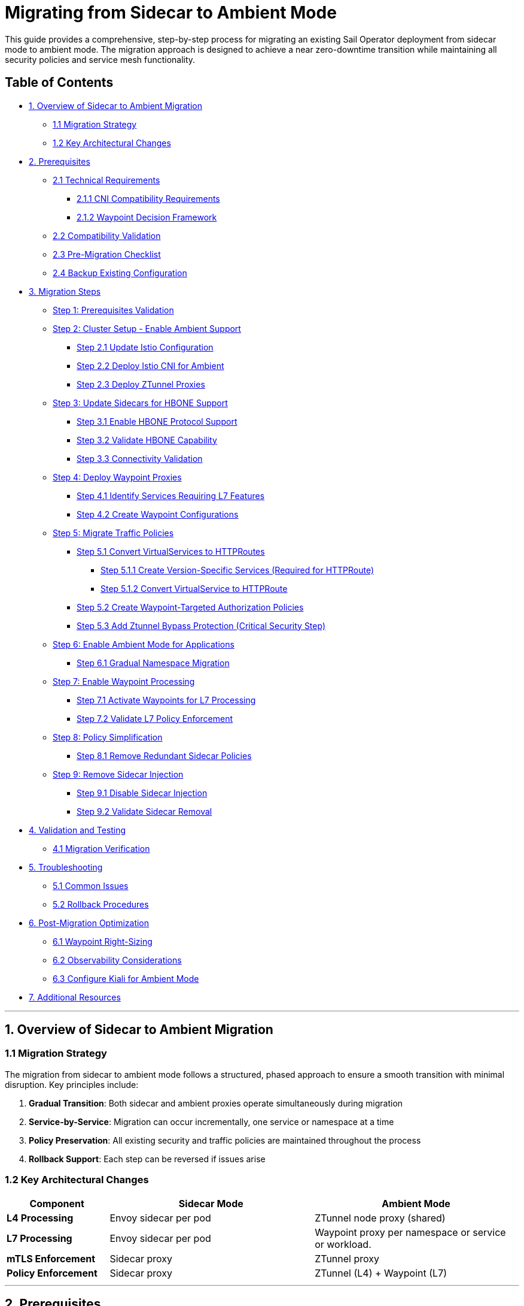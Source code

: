 = Migrating from Sidecar to Ambient Mode

This guide provides a comprehensive, step-by-step process for migrating an existing Sail Operator deployment from sidecar mode to ambient mode. The migration approach is designed to achieve a near zero-downtime transition while maintaining all security policies and service mesh functionality.

== Table of Contents

* <<overview-of-sidecar-to-ambient-migration, 1. Overview of Sidecar to Ambient Migration>>
** <<migration-strategy, 1.1 Migration Strategy>>
** <<key-architectural-changes, 1.2 Key Architectural Changes>>
* <<prerequisites, 2. Prerequisites>>
** <<technical-requirements, 2.1 Technical Requirements>>
*** <<cni-compatibility-requirements, 2.1.1 CNI Compatibility Requirements>>
*** <<waypoint-decision-framework, 2.1.2 Waypoint Decision Framework>>
** <<compatibility-validation, 2.2 Compatibility Validation>>
** <<pre-migration-checklist, 2.3 Pre-Migration Checklist>>
** <<backup-existing-configuration, 2.4 Backup Existing Configuration>>
* <<migration-steps, 3. Migration Steps>>
** <<step-1-prerequisites-validation, Step 1: Prerequisites Validation>>
** <<step-2-cluster-setup-enable-ambient-support, Step 2: Cluster Setup - Enable Ambient Support>>
*** <<step-21-update-istio-configuration, Step 2.1 Update Istio Configuration>>
*** <<step-22-deploy-istio-cni-for-ambient, Step 2.2 Deploy Istio CNI for Ambient>>
*** <<step-23-deploy-ztunnel-proxies, Step 2.3 Deploy ZTunnel Proxies>>
** <<step-3-update-sidecars-for-hbone-support, Step 3: Update Sidecars for HBONE Support>>
*** <<step-31-enable-hbone-protocol-support, Step 3.1 Enable HBONE Protocol Support>>
*** <<step-32-validate-hbone-capability, Step 3.2 Validate HBONE Capability>>
*** <<step-33-connectivity-validation, Step 3.3 Connectivity Validation>>
** <<step-4-deploy-waypoint-proxies, Step 4: Deploy Waypoint Proxies>>
*** <<step-41-identify-services-requiring-l7-features, Step 4.1 Identify Services Requiring L7 Features>>
*** <<step-42-create-waypoint-configurations, Step 4.2 Create Waypoint Configurations>>
** <<step-5-migrate-traffic-policies, Step 5: Migrate Traffic Policies>>
*** <<step-51-convert-virtualservices-to-httproutes, Step 5.1 Convert VirtualServices to HTTPRoutes>>
**** <<step-511-create-version-specific-services-required-for-httproute, Step 5.1.1 Create Version-Specific Services (Required for HTTPRoute)>>
**** <<step-512-convert-virtualservice-to-httproute, Step 5.1.2 Convert VirtualService to HTTPRoute>>
*** <<step-52-create-waypoint-targeted-authorization-policies, Step 5.2 Create Waypoint-Targeted Authorization Policies>>
*** <<step-53-add-ztunnel-bypass-protection-critical-security-step, Step 5.3 Add Ztunnel Bypass Protection (Critical Security Step)>>
** <<step-6-enable-ambient-mode-for-applications, Step 6: Enable Ambient Mode for Applications>>
*** <<step-61-gradual-namespace-migration, Step 6.1 Gradual Namespace Migration>>
** <<step-7-enable-waypoint-processing, Step 7: Enable Waypoint Processing>>
*** <<step-71-activate-waypoints-for-l7-processing, Step 7.1 Activate Waypoints for L7 Processing>>
*** <<step-72-validate-l7-policy-enforcement, Step 7.2 Validate L7 Policy Enforcement>>
** <<step-8-policy-simplification, Step 8: Policy Simplification>>
*** <<step-81-remove-redundant-sidecar-policies, Step 8.1 Remove Redundant Sidecar Policies>>
** <<step-9-remove-sidecar-injection, Step 9: Remove Sidecar Injection>>
*** <<step-91-disable-sidecar-injection, Step 9.1 Disable Sidecar Injection>>
*** <<step-92-validate-sidecar-removal, Step 9.2 Validate Sidecar Removal>>
* <<validation-and-testing, 4. Validation and Testing>>
** <<migration-verification, 4.1 Migration Verification>>
* <<troubleshooting, 5. Troubleshooting>>
** <<common-issues, 5.1 Common Issues>>
** <<rollback-procedures, 5.2 Rollback Procedures>>
* <<post-migration-optimization, 6. Post-Migration Optimization>>
** <<waypoint-right-sizing, 6.1 Waypoint Right-Sizing>>
** <<observability-considerations, 6.2 Observability Considerations>>
** <<configure-kiali-for-ambient-mode, 6.3 Configure Kiali for Ambient Mode>>
* <<additional-resources, 7. Additional Resources>>

---

[[overview-of-sidecar-to-ambient-migration]]
== 1. Overview of Sidecar to Ambient Migration

[[migration-strategy]]
=== 1.1 Migration Strategy

The migration from sidecar to ambient mode follows a structured, phased approach to ensure a smooth transition with minimal disruption. Key principles include:

1. **Gradual Transition**: Both sidecar and ambient proxies operate simultaneously during migration
2. **Service-by-Service**: Migration can occur incrementally, one service or namespace at a time
3. **Policy Preservation**: All existing security and traffic policies are maintained throughout the process
4. **Rollback Support**: Each step can be reversed if issues arise

[[key-architectural-changes]]
=== 1.2 Key Architectural Changes

[cols="1,2,2"]
|===
|Component |Sidecar Mode |Ambient Mode

|**L4 Processing**
|Envoy sidecar per pod
|ZTunnel node proxy (shared)

|**L7 Processing**
|Envoy sidecar per pod
|Waypoint proxy per namespace or service or workload.

|**mTLS Enforcement**
|Sidecar proxy
|ZTunnel proxy

|**Policy Enforcement**
|Sidecar proxy
|ZTunnel (L4) + Waypoint (L7)
|===

---

[[prerequisites]]
== 2. Prerequisites

This migration guide uses example commands that can be adapted to any application. For reference purposes, we use placeholder values like `<NAMESPACE>`, `<SERVICE_NAME>`, and `<GATEWAY_NAME>` that you should replace with your actual application details.

**Related Documentation:**
- If you want to follow along with a sample application, you can deploy the bookinfo application by following the steps described in link:../addons/addons.adoc#deploy-gateway-and-bookinfo[Deploying Gateway and Bookinfo]
- For detailed waypoint proxy configuration, see link:../common/istio-ambient-waypoint.adoc[Waypoint Proxy Documentation]
- For general application deployment guidance, refer to link:../common/install-bookinfo-app.adoc[Installing the Bookinfo Application]

You can use any application that is currently running with sidecar injection enabled.

[[technical-requirements]]
=== 2.1 Technical Requirements

Before starting migration, ensure your environment meets these requirements:

For Kubernetes:

- **Kubernetes 1.21+**: Minimum version for ambient mode support
- **Sail Operator v1.27+**: Must be running Sail Operator version 1.27 or later
- **Istio v1.27+**: Control plane must be v1.24 or later for ambient support
- **Cluster Admin Access**: Required for namespace labeling and resource creation

For Openshift:

- **Openshift 4.19+**: Minimum version for ambient mode support
- **Sail Operator v1.27+**: Must be running Sail Operator version 1.27 or later
- **Istio v1.27+**: Control plane must be v1.24 or later for ambient support
- **Cluster Admin Access**: Required for namespace labeling and resource creation

**Note**: for Openshift clusters, it's need the use of the local gateway mode for ambient deployments. Please refer to the Openshift documentation for more details: https://docs.redhat.com/en/documentation/red_hat_openshift_service_mesh/3.1/html/installing/ossm-istio-ambient-mode#ossm-installing-istio-ambient-mode_ossm-istio-ambient-mode.

**See also**: For general Istio installation guidance in this repository, refer to the installation documentation in the `docs/` directory.

[[waypoint-decision-framework]]
=== 2.1.1 Waypoint Decision Framework

A critical architectural decision involves whether to deploy waypoint proxies. This choice affects both functionality and performance:

**Option 1: Ztunnel-Only (No Waypoints)**

- **Maximum performance**: Minimal processing overhead
- **Automatic mTLS**: Transparent encryption between services
- **L4 policies**: Basic authorization and authentication
- **No L7 features**: Traffic routing, fault injection, L7 authorization

**Option 2: Ztunnel + Waypoint Proxies**

- **Full feature set**: All Istio traffic management and security features
- **L7 policies**: HTTP-level authorization, routing, telemetry
- **Gateway API support**: Modern traffic management APIs
- **Performance cost**: Similar to sidecar mode for L7 processing

**When Waypoints Are Used vs Not Used:**

**Automatic Waypoint Activation occurs when:**
1. **Namespace labeling**: Adding `istio.io/use-waypoint=<waypoint-name>` label to a namespace
2. **Service labeling**: Adding the label to specific services for granular control
3. **Pod labeling**: Adding the label to individual pods (requires `istio.io/waypoint-for: workload`)

**Traffic Flow Decision Tree:**
- **Without waypoint labels**: Traffic flows directly through ztunnel (L4-only processing)
- **With waypoint labels**: Traffic is intercepted and routed through waypoint proxies for L7 processing
- **Mixed environments**: Some services use waypoints while others remain ztunnel-only

**Decision Criteria:**

- **Use waypoints if**: You need VirtualServices, HTTPRoutes, L7 AuthorizationPolicies, fault injection, or HTTP-level observability
- **Skip waypoints if**: You only need mTLS, L4 AuthorizationPolicies, and basic connectivity
- **Hybrid approach**: Deploy waypoints only for services requiring L7 features

**Important**: Waypoint activation is explicit, deploying a waypoint Gateway resource alone does not affect traffic flow. You must label namespaces, services, or pods to direct traffic through waypoints.

For detailed waypoint configuration guidance, see link:../common/istio-ambient-waypoint.adoc[Waypoint Proxy Documentation].

[[compatibility-validation]]
=== 2.2 Compatibility between Sidecar and Ambient Modes

**Supported Features:**

- All L4 traffic policies (AuthorizationPolicy, PeerAuthentication)
- L7 traffic management (VirtualService, DestinationRule converted to HTTPRoute)
- Security policies (RequestAuthentication, AuthorizationPolicy)
- Telemetry and observability features

**Unsupported Features** (migration blockers):

- Multi-cluster mesh configurations
- Virtual Machine (VM) workload integration
- SPIRE integration for identity federation

For additional compatibility considerations refer to:
- https://github.com/openshift-service-mesh/sail-operator/blob/main/docs/ossm/ambient/coexistence.md[Sidecar-Ambient Coexistence Guidelines]

[[pre-migration-checklist]]
=== 2.3 Pre-Migration Checklist

**Environment Validation:**
[source,console]
----
# Verify Sail Operator is deployed
kubectl get pods -n sail-operator
----

[source,console]
----
# Check Istio control plane version
kubectl get istio -n istio-system
NAME      NAMESPACE      PROFILE   REVISIONS   READY   IN USE   ACTIVE REVISION   STATUS    VERSION   AGE
default   istio-system             1           1       1        default           Healthy   v1.27.0   20m
----

[source,console]
----
# Verify no unsupported features are in use
kubectl get virtualservice,destinationrule -A
----

Note: if you have any of the unsupported features listed above, we will need to resolve those before proceeding with the migration. Take into account that ambient support PeerAuthentication but disable mode it's not supported, more information about this can be found here: https://istio.io/latest/docs/reference/config/security/peer_authentication/.

**Application Namespace Validation:**

[source,console]
----
# Check your application namespaces for sidecar injection
kubectl get namespaces -l istio.io/rev=default
NAME       STATUS   AGE
bookinfo   Active   6m56
----

[source,console]
----
# Check current workloads with sidecar injection
kubectl get pods -n bookinfo
NAME                                      READY   STATUS    RESTARTS   AGE
bookinfo-gateway-istio-75d96b45d9-m65mq   1/1     Running   0          4m31s
details-v1-646f945867-2gg99               2/2     Running   0          6m6s
productpage-v1-7dbcd8849-4pmjt            2/2     Running   0          6m6s
ratings-v1-9bd8c8595-266zs                2/2     Running   0          6m6s
reviews-v1-5fd7b88d9-7vqxf                2/2     Running   0          6m5s
reviews-v2-54ff7fcf79-22k8r               2/2     Running   0          6m5s
reviews-v3-6445668877-gdr22               2/2     Running   0          6m5s
----

[source,console]
----
# Check current gateway API being used
kubectl get gateway -n bookinfo
NAME               CLASS   ADDRESS       PROGRAMMED   AGE
bookinfo-gateway   istio   10.0.147.96   True         5m41s
----

Note: You can check that your application is getting requests through the mesh by using Kiali. You should see traffic flowing between the services for every request to your application.

image:./images/kiali-bookinfo-traffic.png[Kiali Bookinfo Traffic]

For testing purposes during migration, you can generate traffic to your application's main service using commands similar to:

[source,console]
----
# Generate traffic to productpage service
export INGRESS_HOST=$(kubectl get gtw bookinfo-gateway -n bookinfo -o jsonpath='{.status.addresses[0].value}')
export INGRESS_PORT=$(kubectl get gtw bookinfo-gateway -n bookinfo -o jsonpath='{.spec.listeners[?(@.name=="http")].port}')
export GATEWAY_URL=$INGRESS_HOST:$INGRESS_PORT
while true; do
  STATUS=$(curl -s -w "%{http_code}" -o /dev/null --connect-timeout 5 "http://$GATEWAY_URL/productpage")
  TIMESTAMP=$(date +'%Y-%m-%d %H:%M:%S')
  if [ "$STATUS" -eq 200 ]; then
    echo "[$TIMESTAMP] Request OK"
  else
    echo "[$TIMESTAMP] Request KO - Status code: $STATUS"
  fi
  sleep 1
done
----

[[backup-existing-configuration]]
=== 2.4 Backup Existing Configuration

Before starting migration, back up all existing Istio resources and namespace labels:
[source,console]
----
# Backup all Istio resources
kubectl get istio,istiocni,virtualservice,destinationrule,authorizationpolicy,requestauthentication -A -o yaml > istio-backup.yaml

# Backup namespace labels
kubectl get namespaces -o yaml > namespace-backup.yaml
----

**Note**: This backup is critical for rollback if issues arise during migration. Please add any resources specific to your environment that may not be covered here.

[[migration-steps]]
== 3. Migration Steps

This migration follows a structured step-by-step approach, with each step including detailed instructions, commands, and validation checks.

**Critical Sequencing Rules:**

- All waypoints must be enabled BEFORE removing any sidecars
- Policies must be migrated and validated BEFORE removing sidecar policies
- ZTunnel must be fully operational before enabling ambient mode

[[step-1-prerequisites-validation]]
=== Step 1: Prerequisites Validation

Before starting migration, validate your cluster meets all requirements

**Enhanced Policy Compatibility Check:**
[source,console]
----
# Check for Layer 7-only authorization policies that will require waypoints
kubectl get authorizationpolicy -A -o yaml | grep -E "(methods|paths|headers)" | grep -v "name:"

# Identify VirtualServices with subset-based routing requiring service migration
kubectl get virtualservice -A -o yaml | grep -B5 -A10 "subset:" | grep -E "(name:|subset:)"

# Check for unsupported features that need manual conversion
kubectl get virtualservice -A -o yaml | grep -E "(fault|delay|mirror)" | grep -v "name:"
----

**Migration Readiness Assessment:**
[source,console]
----
# List all resources that need conversion
echo "=== VirtualServices requiring HTTPRoute conversion ==="
kubectl get virtualservice -A --no-headers | wc -l

echo "=== DestinationRules with subsets requiring service creation ==="
kubectl get destinationrule -A -o yaml | grep -c "subset:"

echo "=== Authorization policies requiring waypoint deployment ==="
kubectl get authorizationpolicy -A -o yaml | grep -c -E "(methods|paths|headers)"
----

Note: You will need to resolve any unsupported features before proceeding. This includes:

- Converting VirtualServices and DestinationRules to HTTPRoute and Gateway resources
- Creating granular services to replace subset-based routing
- Identifying which policies require waypoint deployment for Layer 7 processing

**Migration Blockers (must resolve before proceeding):**

- Multi-cluster mesh configurations
- VM workload integration
- SPIRE integration
- Istio version < 1.24

[[step-2-cluster-setup-enable-ambient-support]]
=== Step 2: Cluster Setup - Enable Ambient Support

[[step-21-update-istio-configuration]]
==== Step 2.1 Update Istio Configuration

Update your existing Istio resource:

[source,yaml]
----
apiVersion: sailoperator.io/v1
kind: Istio
metadata:
  name: default
  namespace: istio-system
spec:
  version: v1.27.0
  namespace: istio-system
  updateStrategy:
    type: InPlace # Set your preferred update strategy
  profile: ambient
  values:
    pilot:
      trustedZtunnelNamespace: ztunnel
    # Preserve existing customizations
    # Add any existing values configuration here
----

Apply the updated configuration:
[source,console]
----
kubectl apply -f istio-ambient.yaml
kubectl wait --for=condition=Ready istios/default --timeout=5m
----

[[step-22-deploy-istio-cni-for-ambient]]
==== Step 2.2 Deploy Istio CNI for Ambient

Create or update the IstioCNI resource:

[source,yaml]
----
apiVersion: sailoperator.io/v1
kind: IstioCNI
metadata:
  name: default
spec:
  namespace: istio-cni
  profile: ambient
  # Preserve existing customizations
----

Apply the CNI configuration:
[source,console]
----
# Create Istio CNI namespace if it doesn't exist
kubectl create namespace istio-cni
# Apply Istio CNI configuration
kubectl apply -f istio-cni-ambient.yaml
kubectl wait --for=condition=Ready istiocnis/default --timeout=3m
----

[[step-23-deploy-ztunnel-proxies]]
==== Step 2.3 Deploy ZTunnel Proxies

Create the ZTunnel namespace and resource:

[source,console]
----
kubectl create namespace ztunnel
# If you are using discoverySelectors, label the namespace accordingly
kubectl label namespace ztunnel istio-discovery=enabled
----

[source,yaml]
----
apiVersion: sailoperator.io/v1alpha1
kind: ZTunnel
metadata:
  name: default
spec:
  namespace: ztunnel
  profile: ambient
----

[source,console]
----
kubectl apply -f ztunnel.yaml
kubectl wait --for=condition=Ready ztunnel/default --timeout=3m
----

**Validation:**
[source,console]
----
# Verify ZTunnel pods are running on all nodes
kubectl get pods -n ztunnel -o wide
kubectl get daemonset -n ztunnel
----

[source,console]
----
# Confirm cluster setup validation passes
kubectl get ztunnel -n ztunnel
NAME      NAMESPACE   PROFILE   READY   STATUS    VERSION   AGE
default   ztunnel               True    Healthy   v1.27.0   12m
----

**If rollback needed**: See <<rollback-procedures,Section 5.2 Rollback Procedures>> for Step 2 cluster setup rollback instructions (Low Risk).

[[step-3-update-sidecars-for-hbone-support]]
=== Step 3: Update Sidecars for HBONE Support

[[step-31-enable-hbone-protocol-support]]
==== Step 3.1 Enable HBONE Protocol Support

Existing sidecars need to support the HBONE protocol. Restart deployments in all sidecar-injected namespaces:

[source,console]
----
# Restart workloads in each application namespace
kubectl rollout restart deployment -n bookinfo

# Verify pods have restarted with ambient-aware sidecars
kubectl get pods -n bookinfo
----
Note: during the restart, sidecars will be updated to support HBONE while still functioning as traditional sidecars.

[[step-32-validate-hbone-capability]]
==== Step 3.2 Validate HBONE Capability

Check that sidecars now support HBONE protocol:

[source,console]
----
# Check for HBONE is enable in sidecar
$ kubectl get pod $(kubectl get pods -n bookinfo -l app=reviews -o jsonpath='{.items[0].metadata.name}') -n bookinfo -o yaml | yq '.spec.containers[] | select(.name=="istio-proxy") | .env[] | select(.name=="PROXY_CONFIG")'
name: PROXY_CONFIG
value: |
  {"proxyMetadata":{"ISTIO_META_ENABLE_HBONE":"true"},"image":{"imageType":"distroless"}}
----

As shown above, the `ISTIO_META_ENABLE_HBONE` environment variable is set to `true`, indicating HBONE support is enabled.

[[step-33-connectivity-validation]]
==== Step 3.3 Connectivity Validation
Send requests to ensure connectivity remains intact:
[source,console]
----
# Test service connectivity through sidecars
$ kubectl exec $(kubectl get pods -n bookinfo -l app=reviews -o jsonpath='{.items[0].metadata.name}') -n bookinfo -- curl http://reviews.bookinfo:9080/reviews/1
{
  "id": "1",
  "podname": "reviews-v1-75797bd984-7b5g6",
  "clustername": "null",
  "reviews": [
    {
      "reviewer": "Reviewer1",
      "text": "An extremely entertaining play by Shakespeare. The play lacks thematic depth when compared to other plays by the author."
    },
    {
      "reviewer": "Reviewer2",
      "text": "Absolutely fun and entertaining. The play lacks thematic depth when compared to other plays by Shakespeare."
    }
  ]
}
----

Note: At this point, sidecars are fully functional with HBONE support, but traffic is still flowing through the sidecars as before.

**Critical**: Do NOT remove sidecars yet. They must remain until waypoints are fully deployed and active in Step 7.

Test connectivity from outside the mesh:
[source,console]
----
# Test ingress connectivity
$ curl -s http://$GATEWAY_URL/productpage | grep title
<title>Simple Bookstore App</title>
----

Traffic should continue flowing as before. This confirms that sidecars are still handling traffic.

**If rollback needed**: See <<rollback-procedures,Section 5.2 Rollback Procedures>> for Step 3 HBONE support rollback instructions (Low Risk).

[[step-4-deploy-waypoint-proxies]]
=== Step 4: Deploy Waypoint Proxies

[[step-41-identify-services-requiring-l7-features]]
==== Step 4.1 Identify Services Requiring L7 Features

Analyze your current configuration to identify services that need waypoint proxies:

[source,console]
----
# Check for existing L7 policies that will need waypoints
kubectl get virtualservice,httproute -A
kubectl get authorizationpolicy -A -o yaml | grep -A 10 -B 5 "rules.*methods\|operation"
----

[[step-42-create-waypoint-configurations]]
==== Step 4.2 Create Waypoint Configurations

Create waypoints for namespaces requiring L7 processing:

**Example Waypoint for bookinfo namespace:**
[source,yaml]
----
apiVersion: gateway.networking.k8s.io/v1
kind: Gateway
metadata:
  name: waypoint
  namespace: bookinfo
  labels:
    istio.io/waypoint-for: service
spec:
  gatewayClassName: istio-waypoint
  listeners:
  - name: mesh
    port: 15008
    protocol: HBONE
----

Apply the waypoint configurations:
[source,console]
----
kubectl apply -f waypoint-bookinfo.yaml

# Verify waypoints are created but not yet active
kubectl get gateway -n bookinfo
----

**Important**: Deploying a waypoint does not automatically make workloads use it. You must explicitly configure namespaces, services, or pods to use the waypoint.

Verify that waypoints are deployed correctly:
[source,console]
----
kubectl get gateway waypoint -n bookinfo
kubectl get deployment -n $NAMESPACE -l gateway.networking.k8s.io/gateway-name=waypoint
kubectl get pods -n $NAMESPACE -l gateway.networking.k8s.io/gateway-name=waypoint
# Verify waypoint is not yet active
kubectl get namespace $NAMESPACE -o jsonpath='{.metadata.labels.istio\.io/use-waypoint}'
----

**If rollback needed**: See <<rollback-procedures,Section 5.2 Rollback Procedures>> for Step 4 waypoint deployment rollback instructions (Low Risk).

[[step-5-migrate-traffic-policies]]
=== Step 5: Migrate Traffic Policies

[[step-51-convert-virtualservices-to-httproutes]]
==== Step 5.1 Convert VirtualServices to HTTPRoutes

**Understanding Resource Conversion:**

Ambient mode uses the Kubernetes Gateway API instead of Istio's VirtualService and DestinationRule resources for traffic management. This migration requires converting your existing Istio traffic policies to Gateway API equivalents:

- **VirtualService** to **HTTPRoute**: Traffic routing, header matching, fault injection
- **DestinationRule subsets** to **Version-specific Services**: Since Gateway API doesn't support subset-based routing

For comprehensive conversion guidance, refer to:
- https://istio.io/latest/docs/reference/config/networking/virtual-service/[Istio VirtualService]
- https://gateway-api.sigs.k8s.io/guides/http-routing/[Gateway API HTTPRoute Documentation]

[[step-511-create-version-specific-services-required-for-httproute]]
===== Step 5.1.1 Create Version-Specific Services (Required for HTTPRoute)

Gateway API HTTPRoute doesn't support DestinationRule subsets. You must create individual services for each application version to enable version-specific routing:

[source,yaml]
----
apiVersion: v1
kind: Service
metadata:
  name: reviews-v1
  namespace: bookinfo
spec:
  selector:
    app: reviews
    version: v1
  ports:
  - name: http
    port: 9080
    targetPort: 9080
---
apiVersion: v1
kind: Service
metadata:
  name: reviews-v2
  namespace: bookinfo
spec:
  selector:
    app: reviews
    version: v2
  ports:
  - name: http
    port: 9080
    targetPort: 9080
---
apiVersion: v1
kind: Service
metadata:
  name: reviews-v3
  namespace: bookinfo
spec:
  selector:
    app: reviews
    version: v3
  ports:
  - name: http
    port: 9080
    targetPort: 9080
----

Apply the version-specific services:
[source,console]
----
kubectl apply -f reviews-version-services.yaml
----

[[step-512-convert-virtualservice-to-httproute]]
===== Step 5.1.2 Convert VirtualService to HTTPRoute

**Key Conversion Concepts:**

When converting VirtualService to HTTPRoute, understand these mapping principles:

- **spec.hosts** to **spec.parentRefs**: HTTPRoute attaches to Services instead of declaring hosts
- **spec.http.match** to **spec.rules.matches**: Similar header/path matching syntax
- **spec.http.route.destination.subset** to **spec.rules.backendRefs.name**: Direct service references instead of subsets
- **spec.http.fault**, **spec.http.timeout** → Use HTTPRoute filters or Istio policy resources

**Example Conversion:**

**Before (VirtualService):**
[source,yaml]
----
apiVersion: networking.istio.io/v1beta1
kind: VirtualService
metadata:
  name: reviews
  namespace: bookinfo
spec:
  hosts:
  - reviews
  http:
  - match:
    - headers:
        end-user:
          exact: jason
    route:
    - destination:
        host: reviews
        subset: v2
  - route:
    - destination:
        host: reviews
        subset: v1
----

**After (HTTPRoute):**
[source,yaml]
----
apiVersion: gateway.networking.k8s.io/v1
kind: HTTPRoute
metadata:
  name: reviews
  namespace: bookinfo
spec:
  parentRefs:
  - group: ""
    kind: Service
    name: reviews
    port: 9080
  rules:
  - matches:
    - headers:
      - name: end-user
        value: jason
    backendRefs:
    - name: reviews-v2
      port: 9080
  - backendRefs:
    - name: reviews-v1
      port: 9080
----

**Apply the HTTPRoute:**

[source,console]
----
kubectl apply -f reviews-httproute.yaml
----

**Key Differences Explained:**

1. **Service Attachment**: HTTPRoute attaches to the original `reviews` service via `parentRefs`, intercepting traffic to that service.
2. **Version Routing**: Instead of DestinationRule subsets, HTTPRoute uses version-specific services (`reviews-v1`, `reviews-v2`).
3. **Header Matching**: Similar syntax to VirtualService but uses Gateway API format.
4. **Backward Compatibility**: Original service remains functional; HTTPRoute adds routing logic on top.

For complex routing scenarios (fault injection, retries, timeouts), you may need additional Gateway API filters or maintain some Istio policies alongside HTTPRoute.

[[step-52-create-waypoint-targeted-authorization-policies]]
==== Step 5.2 Create Waypoint-Targeted Authorization Policies

Create waypoint-targeted authorization policies while maintaining existing sidecar policies during transition. These policies should match your actual service account structure:

**Example bookinfo Authorization Policies:**

[source,yaml]
----
# ProductPage service authorization - allows traffic from gateway
apiVersion: security.istio.io/v1
kind: AuthorizationPolicy
metadata:
  name: productpage-waypoint
  namespace: bookinfo
spec:
  targetRefs:
  - kind: Service
    group: ""
    name: productpage
  action: ALLOW
  rules:
  - from:
    - source:
        principals:
        - cluster.local/ns/bookinfo/sa/bookinfo-gateway-istio
    to:
    - operation:
        methods: ["GET", "POST"]
---
# Reviews service authorization - allows traffic from productpage
apiVersion: security.istio.io/v1
kind: AuthorizationPolicy
metadata:
  name: reviews-waypoint
  namespace: bookinfo
spec:
  targetRefs:
  - kind: Service
    group: ""
    name: reviews
  action: ALLOW
  rules:
  - from:
    - source:
        principals:
        - cluster.local/ns/bookinfo/sa/bookinfo-productpage
        - cluster.local/ns/bookinfo/sa/bookinfo-reviews
    to:
    - operation:
        methods: ["GET"]
---
# Ratings service authorization - allows traffic from reviews
apiVersion: security.istio.io/v1
kind: AuthorizationPolicy
metadata:
  name: ratings-waypoint
  namespace: bookinfo
spec:
  targetRefs:
  - kind: Service
    group: ""
    name: ratings
  action: ALLOW
  rules:
  - from:
    - source:
        principals:
        - cluster.local/ns/bookinfo/sa/bookinfo-reviews
    to:
    - operation:
        methods: ["GET"]
---
# Details service authorization - allows traffic from productpage
apiVersion: security.istio.io/v1
kind: AuthorizationPolicy
metadata:
  name: details-waypoint
  namespace: bookinfo
spec:
  targetRefs:
  - kind: Service
    group: ""
    name: details
  action: ALLOW
  rules:
  - from:
    - source:
        principals:
        - cluster.local/ns/bookinfo/sa/bookinfo-productpage
    to:
    - operation:
        methods: ["GET"]
----

**Note**: The service account names should match your actual deployment. Adjust the principal names if your service accounts use different naming conventions. To verify the service accounts you can run:

[source,console]
----
# Check actual service accounts used by your application pods
kubectl get pods -n bookinfo -o jsonpath='{range .items[*]}{.metadata.name}{"\t"}{.spec.serviceAccountName}{"\n"}{end}'
----

**Apply the authorization policies:**
[source,console]
----
kubectl apply -f bookinfo-waypoint-authz-policies.yaml
----

[source,console]
----
# Verify policies are created
$ kubectl get authorizationpolicy -n <NAMESPACE>
NAME                             ACTION   AGE
productpage-waypoint             ALLOW    18s
productpage-ztunnel-protection   DENY     7s
reviews-waypoint                 ALLOW    17s
reviews-ztunnel-protection       DENY     6s
----

[[step-53-add-ztunnel-bypass-protection-critical-security-step]]
==== Step 5.3 Add Ztunnel Bypass Protection (Critical Security Step)

**Security Warning**: In ambient mode, waypoint-targeted policies can be bypassed if traffic flows directly through ztunnel, because the ztunnel itself cannot enforce Layer 7 (L7) policies. Add protection policies to prevent this:

[source,yaml]
----
apiVersion: security.istio.io/v1
kind: AuthorizationPolicy
metadata:
  name: productpage-ztunnel-protection
  namespace: bookinfo
spec:
  targetRefs:
  - kind: Service
    group: ""
    name: productpage
  action: DENY
  rules:
  - when:
    - key: source.workload_name
      notValues: ["waypoint"]
---
apiVersion: security.istio.io/v1
kind: AuthorizationPolicy
metadata:
  name: reviews-ztunnel-protection
  namespace: bookinfo
spec:
  targetRefs:
  - kind: Service
    group: ""
    name: reviews
  action: DENY
  rules:
  - when:
    - key: source.workload_name
      notValues: ["waypoint"]
----

Apply the protection policies:
[source,console]
----
kubectl apply -f ztunnel-protection-policies.yaml
----

**Critical**: Keep existing sidecar policies active until Policy Simplification step.

Test that services are still accessible (policies not yet enforced):
[source,console]
----
NAMESPACE="bookinfo" # Replace with your namespace
TEST_POD=$(kubectl get pods -n $NAMESPACE -l app=reviews -o jsonpath='{.items[0].metadata.name}')
HTTP_STATUS=$(kubectl exec $TEST_POD -n $NAMESPACE -- curl -s -w "%{http_code}" -o /dev/null http://reviews.$NAMESPACE:9080/reviews/1)
if [[ "$HTTP_STATUS" == "200" ]]; then
  echo "PASS: Service connectivity still working"
else
  echo "FAIL: Service connectivity failed: HTTP $HTTP_STATUS"
  exit 1
fi
----

**If rollback needed**: See <<rollback-procedures,Section 5.2 Rollback Procedures>> for Step 5 policy migration rollback instructions (Medium Risk).

[[step-6-enable-ambient-mode-for-applications]]
=== Step 6: Enable Ambient Mode for Applications

[[step-61-gradual-namespace-migration]]
==== Step 6.1 Gradual Namespace Migration

We recommend enabling ambient mode one namespace at a time, starting with the least critical. Replace `bookinfo` with your actual namespace name:

[source,console]
----
kubectl label namespace bookinfo istio.io/dataplane-mode=ambient
----

[source,console]
----
# Verify ztunnel configuration for each namespace
$ istioctl ztunnel-config workloads --namespace ztunnel | grep bookinfo
bookinfo                                         bookinfo-gateway-istio-6b9cf4b8c8-xxsq2                     10.128.2.58   user-rhos-d-4-9b684-worker-0-4fhm6 None     TCP
bookinfo                                         details-v1-bb955f94b-4sppn                                  10.128.2.59   user-rhos-d-4-9b684-worker-0-4fhm6 None     HBONE
bookinfo                                         productpage-v1-c4cb9cb4b-ghzwc                              10.128.2.60   user-rhos-d-4-9b684-worker-0-4fhm6 None     HBONE
bookinfo                                         ratings-v1-bc5f6b4fd-qvr6m                                  10.128.2.61   user-rhos-d-4-9b684-worker-0-4fhm6 None     HBONE
bookinfo                                         reviews-v1-9db68f4d-v4cnb                                   10.128.2.62   user-rhos-d-4-9b684-worker-0-4fhm6 None     HBONE
bookinfo                                         reviews-v2-646d654b58-gmht2                                 10.128.2.63   user-rhos-d-4-9b684-worker-0-4fhm6 None     HBONE
bookinfo                                         reviews-v3-86bb4fb6fb-b946t                                 10.128.2.64   user-rhos-d-4-9b684-worker-0-4fhm6 None     HBONE
bookinfo                                         waypoint-58cdc7f494-98h79                                   10.128.2.65   user-rhos-d-4-9b684-worker-0-4fhm6 None     TCP
----

**Validation after each namespace:**
[source,console]
----
# Test connectivity after enabling each namespace, e.g., bookinfo
kubectl exec -n bookinfo $(kubectl get pods -n bookinfo -l app=reviews -o jsonpath='{.items[0].metadata.name}') -- curl http://reviews.bookinfo:9080/
----

**Important**: at this point sidecars are still present and handling traffic. Do NOT remove sidecars yet.

**If rollback needed**: See <<rollback-procedures,Section 5.2 Rollback Procedures>> for Step 6 ambient mode activation rollback instructions (High Risk).

[[step-7-enable-waypoint-processing]]
=== Step 7: Enable Waypoint Processing

[[step-71-activate-waypoints-for-l7-processing]]
==== Step 7.1 Activate Waypoints for L7 Processing

**Critical Sequencing**: Only activate waypoints AFTER all required namespaces are in ambient mode.

**Understanding Waypoint Activation:**

Up to this point, waypoint proxies have been deployed but are not processing any traffic. They remain dormant until you explicitly configure workloads to use them. This activation happens through labeling:

**Namespace-level Activation (recommended):**
[source,console]
----
# Enable waypoint for all services in the namespace
kubectl label namespace bookinfo istio.io/use-waypoint=waypoint
----

**Service-level Activation (granular control):**
[source,console]
----
# Enable waypoint for specific services only
kubectl label service <SERVICE_NAME> istio.io/use-waypoint=<WAYPOINT_NAME> -n <NAMESPACE>
kubectl label service <SERVICE_NAME> istio.io/use-waypoint=<WAYPOINT_NAME> -n <NAMESPACE>
----

**Verify waypoint activation:**
[source,console]
----
# Check waypoint pod is running
kubectl get pods -n bookinfo -l gateway.networking.k8s.io/gateway-name=waypoint

# Verify namespace/service labels
kubectl get namespace <NAMESPACE> --show-labels
kubectl get service <SERVICE_NAME> -n <NAMESPACE> --show-labels
----

**Critical Identity Security Consideration**:

Waypoints do not spoof client identity. When ztunnel processes traffic from waypoints, it sees the waypoint's identity, not the original client's identity. This has important implications:

1. **Authorization policies targeting client identities must be applied at the waypoint level**, not at the ztunnel level
2. **Ztunnel-level policies will see all traffic as coming from the waypoint**
3. **Client identity validation should be configured in waypoint-targeted policies**

Ensure your authorization policies account for this identity behavior when validating security enforcement.

**Important**: Enable ALL required waypoints before removing ANY sidecars to maintain policy enforcement.

**If rollback needed**: See <<rollback-procedures,Section 5.2 Rollback Procedures>> for Step 7 waypoint activation rollback instructions (High Risk).

[[step-8-policy-simplification]]
=== Step 8: Policy Simplification

[[step-81-remove-redundant-sidecar-policies]]
==== Step 8.1 Remove Redundant Sidecar Policies

Once traffic flows through waypoints, remove duplicate sidecar-specific policies:

[source,console]
----
# List all authorization policies to identify duplicates
kubectl get authorizationpolicy -A
# List virtual services to identify those replaced by HTTPRoutes
kubectl get virtualservice -A
----

Delete the redundant sidecar policies by running the following commands:
[source,console]
----
# Example: Remove sidecar-specific authorization policies
kubectl delete authorizationpolicy <authorizationpolicy-name> -n <NAMESPACE>

# Example: Remove sidecar-specific virtual services
kubectl delete virtualservice <virtualservice-name> -n <NAMESPACE>
----

**If rollback needed**: See <<rollback-procedures,Section 5.2 Rollback Procedures>> for Step 8 policy cleanup rollback instructions (Medium Risk).

[[step-9-remove-sidecar-injection]]
=== Step 9: Remove Sidecar Injection

[[step-91-disable-sidecar-injection]]
==== Step 9.1 Disable Sidecar Injection

**Final step**: Remove sidecar injection now that ambient mode is fully operational:

[source,console]
----
# Remove sidecar injection while preserving ambient mode labels
kubectl label namespace bookinfo istio.io/rev- istio.io/dataplane-mode=ambient

# Restart deployments to remove sidecars
kubectl rollout restart deployment -n bookinfo
----

[[step-92-validate-sidecar-removal]]
==== Step 9.2 Validate Sidecar Removal

Verify sidecars are removed and ambient mode is working:

[source,console]
----
# Verify pods no longer have sidecars containers in the application pods
kubectl get pods -n bookinfo
----

Checking on Kiali should show traffic flowing through ambient mode. You should see traffic flowing through ztunnel and waypoints instead of sidecars.

[[step-93-validate-l7-policy-enforcement]]
==== Step 9.3 Validate L7 Policy Enforcement

Test that L7 policies are now enforced through waypoints (L7 policies should work as before after waypoint activation):

[source,console]
----
# Test authorization policies work through waypoint
kubectl exec -n bookinfo $(kubectl get pods -n bookinfo -l app=reviews -o jsonpath='{.items[0].metadata.name}') -- curl -v http://reviews.bookinfo:9080/reviews/1
{"id": "1","podname": "reviews-v3-dd9d6fc89-6glvk","clustername": "null","reviews": [{  "reviewer": "Reviewer1",  "text": "An extremely entertaining play by Shakespeare. The slapstick humor is refreshing!", "rating": {"stars": 5, "color": "red"}},{  "reviewer": "Reviewer2",  "text": "Absolutely fun and entertaining. The play lacks thematic depth when compared to other plays by Shakespeare.", "rating": {"stars": 4, "color": "red"}}]}
----

[source,console]
----
# Test traffic routing through waypoint with header (if HTTPRoute configured)
$ kubectl exec -n bookinfo $(kubectl get pods -n bookinfo -l app=reviews -o jsonpath='{.items[0].metadata.name}') -- curl -H "end-user: jason" http://reviews.bookinfo:9080/reviews/1
{"id": "1","podname": "reviews-v2-67ff7bcdc5-kklgl","clustername":"null","reviews": [{  "reviewer": "Reviewer1",  "text": "An extremely entertaining play by Shakespeare. The slapstick humor is refreshing!","rating": {"stars": 5, "color": "black"}},{  "reviewer": "Reviewer2",  "text": "Absolutely fun and entertaining. The play lacks thematic depthwhen compared to other plays by Shakespeare.","rating": {"stars": 4, "color": "black"}}]}
----

Note: L7 policies should function as before, now enforced through waypoints instead of sidecars. Take into account that according to the configuration example that we applied before, requests with the `end-user: jason` header should route to `reviews-v2` and requests without that header should route to `reviews-v1` or `reviews-v3`.


Test external connectivity (if gateway configured):
[source,console]
----
# Test external connectivity through gateway
export INGRESS_HOST=$(kubectl get gtw bookinfo-gateway -n bookinfo -o jsonpath='{.status.addresses[0].value}')
export INGRESS_PORT=$(kubectl get gtw bookinfo-gateway -n bookinfo -o jsonpath='{.spec.listeners[?(@.name=="http")].port}')
export GATEWAY_URL=$INGRESS_HOST:$INGRESS_PORT
if [[ -n "$GATEWAY_URL" ]]; then
  EXTERNAL_STATUS=$(curl -s -w "%{http_code}" -o /dev/null --connect-timeout 5 "http://$GATEWAY_URL/")
  if [[ "$EXTERNAL_STATUS" == "200" ]]; then
    echo "PASS: External connectivity working"
  else
    echo "FAIL: External connectivity failed: HTTP $EXTERNAL_STATUS"
    exit 1
  fi
else
  echo "INFO: No gateway URL configured - skipping external connectivity test"
fi
----

**If rollback needed**: See <<rollback-procedures,Section 5.2 Rollback Procedures>> for Step 9 sidecar removal rollback instructions (Very High Risk). Two emergency rollback options are available.


**The migration is completed!** Applications now run in ambient mode with:

- No sidecar containers
- mTLS via ztunnel
- L7 policies via waypoints


[[validation-and-testing]]
== 4. Validation and Testing

[[migration-verification]]
=== 4.1 Migration Verification

**mTLS Verification:**

[source,console]
----
# Check ztunnel protocols for the bookinfo namespace
istioctl ztunnel-config workloads -n ztunnel |grep bookinfo
bookinfo                                         bookinfo-gateway-istio-86496d9445-fgczp                     10.128.2.66   user-rhos-d-4-9b684-worker-0-4fhm6 None     TCP
bookinfo                                         details-v1-584b5c5f6c-dhkjx                                 10.128.2.67   user-rhos-d-4-9b684-worker-0-4fhm6 None     HBONE
bookinfo                                         productpage-v1-7b5749b8bf-96mmg                             10.128.2.68   user-rhos-d-4-9b684-worker-0-4fhm6 None     HBONE
bookinfo                                         ratings-v1-cd589f595-wrjds                                  10.128.2.69   user-rhos-d-4-9b684-worker-0-4fhm6 None     HBONE
bookinfo                                         reviews-v1-695599f9d5-58626                                 10.128.2.70   user-rhos-d-4-9b684-worker-0-4fhm6 None     HBONE
bookinfo                                         reviews-v2-6bc5c6b6cf-4nqpq                                 10.128.2.71   user-rhos-d-4-9b684-worker-0-4fhm6 None     HBONE
bookinfo                                         reviews-v3-5866bd5557-g86wx                                 10.128.2.72   user-rhos-d-4-9b684-worker-0-4fhm6 None     HBONE
bookinfo                                         waypoint-748b7f45c6-vxlnd                                   10.128.2.73   user-rhos-d-4-9b684-worker-0-4fhm6 None     TCP
----

**Validate using Kiali:**
After migration, use Kiali to visualize the service mesh. You should see traffic flowing through ztunnel and waypoints instead of sidecars. You will see the ztunnel as a node in the graph, and the waypoints as nodes for each namespace.

[[troubleshooting]]
== 5. Troubleshooting

[[common-issues]]
=== 5.1 Common Issues

For comprehensive troubleshooting guidance, refer to:
- https://istio.io/latest/docs/ambient/usage/troubleshoot-waypoint/[Istio Ambient Troubleshooting Documentation]
- https://istio.io/latest/docs/ops/diagnostic-tools/[Istio Diagnostic Tools]

==== Step-Specific Error Scenarios

**Errors - Cluster Setup Issues:**

*Issue: ZTunnel pods failing to start*
[source,console]
----
# Check ZTunnel DaemonSet status
kubectl get daemonset -n ztunnel
kubectl describe daemonset -n ztunnel

# Common causes and solutions:
# 1. Node selector issues
kubectl get nodes --show-labels
# 2. Resource constraints
kubectl describe nodes | grep -A 5 "Allocated resources"
# 3. Security context issues
kubectl logs -n ztunnel -l app=ztunnel --tail=50
----

**Errors - HBONE Support Issues:**

*Issue: Pods fail to restart after enabling HBONE*
[source,console]
----
# Check deployment rollout status
kubectl rollout status deployment -n <NAMESPACE>

# Check for image pull errors or resource limits
kubectl describe pods -n <NAMESPACE> | grep -A 10 "Events:"

# Verify sidecar proxy version supports HBONE
kubectl exec -n <NAMESPACE> $(kubectl get pods -n <NAMESPACE> -l app=<SERVICE_NAME> -o jsonpath='{.items[0].metadata.name}') -c istio-proxy -- pilot-agent version
----

*Issue: HBONE environment variable not set*
[source,console]
----
# Check proxy configuration
kubectl get pods -n <NAMESPACE> -o yaml | grep -A 5 -B 5 "PROXY_CONFIG"

# Force pod recreation if HBONE not enabled
kubectl delete pods -n <NAMESPACE> -l app=<SERVICE_NAME>
kubectl rollout status deployment/<SERVICE_NAME>-v1 -n <NAMESPACE>
----

**Errors - Ambient Mode Activation Issues:**

*Issue: Services not communicating after enabling ambient mode*
[source,console]
----
# Check ztunnel logs for specific service issues
kubectl logs -n ztunnel $(kubectl get pod -n ztunnel -l app=ztunnel -o jsonpath='{.items[0].metadata.name}') | grep <SERVICE_NAME>

# Verify namespace labels are correct
kubectl get namespace <NAMESPACE> --show-labels

# Check istio-cni logs for traffic redirection issues
kubectl logs -n istio-cni $(kubectl get pod -n istio-cni -l app.kubernetes.io/name=istio-cni -o jsonpath='{.items[0].metadata.name}') | grep <NAMESPACE>

# Verify workloads are detected by ztunnel
istioctl ztunnel-config workloads --namespace ztunnel | grep <NAMESPACE>
----

*Issue: Traffic still going through sidecars instead of ztunnel*
[source,console]
----
# Verify ambient mode is actually enabled
kubectl get namespace <NAMESPACE> -o jsonpath='{.metadata.labels.istio\.io/dataplane-mode}'

# Check if CNI is redirecting traffic properly
kubectl exec -n <NAMESPACE> $(kubectl get pods -n <NAMESPACE> -l app=<SERVICE_NAME> -o jsonpath='{.items[0].metadata.name}') -- netstat -rn
# Look for ztunnel redirect rules

# Force pod restart to pick up ambient mode
kubectl rollout restart deployment -n <NAMESPACE>
----

**Errors - Waypoint Activation Issues:**

*Issue: Policies not enforcing correctly*
[source,console]
----
# Verify policy target configuration
kubectl get authorizationpolicy -n <NAMESPACE> -o yaml

# Check waypoint proxy status
kubectl get gateway -n <NAMESPACE>
kubectl get pods -n <NAMESPACE> -l gateway.networking.k8s.io/gateway-name=<WAYPOINT_NAME>

# Verify waypoint is receiving traffic
WAYPOINT_POD=$(kubectl get pods -n <NAMESPACE> -l gateway.networking.k8s.io/gateway-name=<WAYPOINT_NAME> -o jsonpath='{.items[0].metadata.name}')
kubectl logs $WAYPOINT_POD -n <NAMESPACE> | grep -E "HTTP|GET|POST"

# Check if use-waypoint label is correctly set
kubectl get namespace <NAMESPACE> -o jsonpath='{.metadata.labels.istio\.io/use-waypoint}'
----

Compare the existing sidecar policies with the new waypoint-targeted policies to ensure they match. All the rules should be the same to ensure consistent enforcement.

*Issue: L7 policies not working through waypoints*
[source,console]
----
# Verify waypoint configuration
kubectl get gateway <WAYPOINT_NAME> -n <NAMESPACE> -o yaml
# Check gatewayClassName is "istio-waypoint"

# Check authorization policy targeting
kubectl get authorizationpolicy -n <NAMESPACE> -o yaml | grep -A 10 "targetRefs"
# Ensure policies target the correct services

# Test policy enforcement manually
TEST_POD=$(kubectl get pods -n <NAMESPACE> -l app=<SERVICE_NAME> -o jsonpath='{.items[0].metadata.name}')
kubectl exec $TEST_POD -n <NAMESPACE> -- curl -v -H "authorization: invalid" http://<SERVICE_NAME>.<NAMESPACE>:9080/
# Should be denied if authorization policies are working
----

**General Connectivity Issues:**

*Issue: High latency after migration*
[source,console]
----
# Check waypoint proxy performance
$ istioctl proxy-config listeners $(kubectl get pod -n <NAMESPACE> -l gateway.networking.k8s.io/gateway-name=<WAYPOINT_NAME> -o jsonpath='{.items[0].metadata.name}') -n <NAMESPACE>
ADDRESSES PORT  MATCH DESTINATION
          0     ALL   Cluster: inbound-vip|9080|http|<SERVICE1>.<NAMESPACE>.svc.cluster.local
          0     ALL   Cluster: inbound-vip|9080|http|<SERVICE1>-v3.<NAMESPACE>.svc.cluster.local
          0     ALL   Cluster: inbound-vip|9080|http|<SERVICE1>-v2.<NAMESPACE>.svc.cluster.local
          0     ALL   Cluster: inbound-vip|9080|http|<SERVICE1>-v1.<NAMESPACE>.svc.cluster.local
          0     ALL   Cluster: inbound-vip|9080|http|<SERVICE2>.<NAMESPACE>.svc.cluster.local
          0     ALL   Cluster: inbound-vip|9080|http|<SERVICE2>-v1.<NAMESPACE>.svc.cluster.local
          0     ALL   Cluster: inbound-vip|80|http|<GATEWAY_SERVICE>.<NAMESPACE>.svc.cluster.local
          0     ALL   Cluster: inbound-vip|15021|tcp|<GATEWAY_SERVICE>.<NAMESPACE>.svc.cluster.local
          0     ALL   Cluster: encap
          0     ALL   Cluster: encap
          0     ALL   Cluster: connect_originate
0.0.0.0   15008 ALL   Inline Route:
0.0.0.0   15021 ALL   Inline Route: /healthz/ready*
0.0.0.0   15090 ALL   Inline Route: /stats/prometheus*
----

[source,console]
----
# Verify waypoint scaling
kubectl get deployment -n <NAMESPACE> -l gateway.networking.k8s.io/gateway-name=<WAYPOINT_NAME>

# Scale waypoints if needed
kubectl scale deployment $(kubectl get deployment -n <NAMESPACE> -l gateway.networking.k8s.io/gateway-name=<WAYPOINT_NAME> -o jsonpath='{.items[0].metadata.name}') -n <NAMESPACE> --replicas=2
----

[[rollback-procedures]]
=== 5.2 Rollback Procedures and Risk Matrix

This section provides consolidated rollback procedures for each migration step, organized by risk level and recovery complexity.

==== Rollback Decision Matrix

[cols="1,1,2,3"]
|===
|Migration Step |Risk Level |Scenario |Rollback Actions

|**Step 1-2 (Prerequisites & Cluster Setup)**
|Low
|Istio/CNI/ZTunnel configuration issues
|Revert Istio profile, delete ZTunnel

|**Step 3 (HBONE Support)**
|Low
|Pod restart failures
|Rollback deployment revisions

|**Step 4 (Waypoint Deployment)**
|Low
|Waypoint pods not starting
|Delete waypoint resources

|**Step 5 (Policy Migration)**
|Medium
|Policy conflicts causing traffic issues
|Remove new policies, restore backups

|**Step 6 (Ambient Mode Enable)**
|High
|Traffic flow disruption
|Disable ambient mode labels

|**Step 7 (Waypoint Activation)**
|High
|L7 policy enforcement failures
|Disable waypoint usage

|**Step 8 (Policy Cleanup)**
|Medium
|Accidental policy deletion
|Restore from backup

|**Step 9 (Sidecar Removal)**
|Very High
|Complete service failure
|Emergency sidecar restoration
|===

==== Step-by-Step Rollback Procedures

**Low Risk Rollbacks (Steps 1-4):**

[source,console]
----
# Step 2 Rollback: Cluster Setup Issues
# Replace the profile name if a custom profile was used
kubectl patch istio default -n istio-system --type merge -p '{"spec":{"profile":"default"}}'
kubectl patch istiocni default --type merge -p '{"spec":{"profile":"default"}}'
kubectl delete ztunnel default -n ztunnel
kubectl delete namespace ztunnel

# Step 3 Rollback: HBONE Support Issues
kubectl rollout undo deployment -n <NAMESPACE>

# Step 4 Rollback: Waypoint Deployment Issues
kubectl delete gateway <WAYPOINT_NAME> -n <NAMESPACE>
# Waypoint deployments automatically cleaned up
----

**Medium Risk Rollbacks (Steps 5, 8):**

[source,console]
----
# Step 5 Rollback: Policy Migration Issues
kubectl delete authorizationpolicy -n <NAMESPACE> -l migration=waypoint
kubectl delete authorizationpolicy -n <NAMESPACE> -l migration=protection
kubectl delete httproute <HTTPROUTE_NAME> -n <NAMESPACE>
# Original VirtualServices and sidecar policies remain active

# Step 8 Rollback: Policy Cleanup Issues. Rollback to original policies using backup
kubectl apply -f istio-backup.yaml
# Review and manually remove duplicates after restoration
----

**High Risk Rollbacks (Steps 6-7):**

[source,console]
----
# Step 6 Rollback: Ambient Mode Issues
kubectl label namespace <NAMESPACE> istio.io/dataplane-mode-
# Traffic reverts to sidecars immediately

# Step 7 Rollback: Waypoint Activation Issues
kubectl label namespace <NAMESPACE> istio.io/use-waypoint-
# L4 policies continue through ztunnel, L7 policies disabled
----

**Very High Risk Rollback (Step 9):**

**Option 1 - Sidecar Restoration (Recommended):**

[source,console]
----
#!/bin/bash
# Rollback script - test before use in production

echo "=== ROLLBACK: Restoring Sidecars ==="
NAMESPACE=${1:-<YOUR_NAMESPACE>}

# Step 1: Immediately re-enable sidecar injection
kubectl label namespace $NAMESPACE istio.io/rev=default --overwrite
echo "Sidecar injection re-enabled for $NAMESPACE"

# Step 2: Restart deployments to get sidecars back
kubectl rollout restart deployment -n $NAMESPACE
echo "Deployments restarting..."

# Step 3: Wait for rollout (with timeout)
kubectl rollout status deployment -n $NAMESPACE --timeout=300s

# Step 4: Validate service restoration
TEST_POD=$(kubectl get pods -n $NAMESPACE -o jsonpath='{.items[0].metadata.name}' 2>/dev/null)
if [[ -n "$TEST_POD" ]]; then
    HTTP_STATUS=$(kubectl exec $TEST_POD -n $NAMESPACE -- curl -s -w "%{http_code}" -o /dev/null --connect-timeout 5 http://<SERVICE_NAME>.$NAMESPACE:9080/<SERVICE_PATH> 2>/dev/null || echo "000")
    if [[ "$HTTP_STATUS" == "200" ]]; then
        echo "SUCCESS: Emergency rollback completed - services restored"
        echo "Both sidecars and ambient infrastructure are now active"
    else
        echo "WARNING: Service connectivity issues persist - manual intervention required"
    fi
else
    echo "ERROR: No pods found - check deployment status"
fi

echo "Next step: Restore original policies: kubectl apply -f istio-backup.yaml"
----

==== Rollback Validation Checklist

After any rollback, verify system health:

[source,console]
----
# 1. Verify pod status
kubectl get pods -n <NAMESPACE>

# 2. Test service connectivity
kubectl exec -n <NAMESPACE> $(kubectl get pods -n <NAMESPACE> -l app=<SERVICE_NAME> -o jsonpath='{.items[0].metadata.name}') -- curl http://<SERVICE_NAME>.<NAMESPACE>:9080/<SERVICE_PATH>

# 3. Check sidecar presence (should be 2/2 for sidecars)
kubectl get pods -n <NAMESPACE> --no-headers | grep "2/2.*Running" | wc -l

# 4. Verify policy enforcement
kubectl get authorizationpolicy -n <NAMESPACE>

# 5. Test external connectivity (if applicable)
curl -s http://$GATEWAY_URL/<YOUR_APPLICATION_PATH>
----

==== When to Use Each Rollback Option

**Use Step-Specific Rollbacks when:**
- Single step validation fails
- Issues are isolated to specific components
- Other migration steps are working correctly

**Use Sidecar Restoration when:**
- Service connectivity is disrupted
- L7 policies are not enforcing correctly
- Need immediate service restoration

**Prevention Best Practices:**
- Always create backups before starting migration
- Test rollback procedures in non-production environments
- Monitor service health continuously during migration
- Keep original policies active until validation complete
- Use gradual, namespace-by-namespace migration approach

[[post-migration-optimization]]
== 6. Post-Migration Optimization

[[observability-considerations]]
=== 6.2 Observability Considerations

**Metrics Changes:**

Understanding how metrics change in ambient mode is crucial for monitoring and troubleshooting:

- **Without waypoints**: Only Layer 4 (TCP) metrics are available, as Layer 7 processing is not performed
- **With waypoints**: Metrics show `reporter="waypoint"` instead of the traditional `reporter="source"` and `reporter="destination"` labels
- **Traffic flow metrics**: Waypoints appear as intermediaries in connection paths

**Tracing Impact:**

- **Sidecar mode**: Generates two spans per request (client-side and server-side spans)
- **Ambient mode**: Single span per waypoint (if waypoints are deployed), or no Layer 7 tracing without waypoints
- **Span depth**: Less detailed trace information compared to sidecar mode

**Dashboard Updates Required:**

Existing observability dashboards need updates to account for:
- Changed reporter label values
- Different span patterns in distributed traces
- Modified metric collection points

**Configuration for Telemetry Policies:**

Update Telemetry API policies to use `targetRefs` instead of workload selectors when targeting waypoints:

[source,yaml]
----
apiVersion: telemetry.istio.io/v1
kind: Telemetry
metadata:
  name: waypoint-metrics
  namespace: <NAMESPACE>
spec:
  targetRefs:
  - kind: Gateway
    group: gateway.networking.k8s.io
    name: waypoint
  metrics:
  - providers:
    - name: prometheus
----

[[configure-kiali-for-ambient-mode]]
=== 6.3 Configure Kiali for Ambient Mode

**Configure Kiali for ambient mode:**

When you move to ambient you will need to create a `PodMonitor` resource to allow Kiali to scrape the waypoint metrics.

**See also**: For additional Kiali configuration options, refer to the observability documentation in the `docs/addons/` directory.

[source,yaml]
----
apiVersion: monitoring.coreos.com/v1
kind: PodMonitor
metadata:
  name: ztunnel-monitor
  namespace: ztunnel
spec:
  selector:
    matchExpressions:
      - key: istio-prometheus-ignore
        operator: DoesNotExist
  podMetricsEndpoints:
    - path: /stats/prometheus
      interval: 30s
      relabelings:
        - action: keep
          sourceLabels: ["__meta_kubernetes_pod_container_name"]
          regex: "istio-proxy"
        - action: keep
          sourceLabels: ["__meta_kubernetes_pod_annotationpresent_prometheus_io_scrape"]
        - action: replace
          regex: (\d+);(([A-Fa-f0-9]{1,4}::?){1,7}[A-Fa-f0-9]{1,4})
          replacement: '[$2]:$1'
          sourceLabels: ["__meta_kubernetes_pod_annotation_prometheus_io_port", "__meta_kubernetes_pod_ip"]
          targetLabel: "__address__"
        - action: replace
          regex: (\d+);((([0-9]+?)(\.|$)){4})
          replacement: '$2:$1'
          sourceLabels: ["__meta_kubernetes_pod_annotation_prometheus_io_port", "__meta_kubernetes_pod_ip"]
          targetLabel: "__address__"
        - action: labeldrop
          regex: "__meta_kubernetes_pod_label_(.+)"
        - sourceLabels: ["__meta_kubernetes_namespace"]
          action: replace
          targetLabel: namespace
        - sourceLabels: ["__meta_kubernetes_pod_name"]
          action: replace
          targetLabel: pod_name
----

[[additional-resources]]
== 7. Additional Resources

**Internal Documentation:**
- link:../common/istio-ambient-waypoint.adoc[Waypoint Proxy Configuration Guide] - Detailed waypoint proxy setup and usage
- link:../common/install-bookinfo-app.adoc[Installing the Bookinfo Application] - Sample application for testing
- link:../addons/addons.adoc[Addons and Extensions] - Additional components and observability tools
- General installation and configuration guides in the `docs/` directory

**External Resources:**
These resources provide further information on ambient mode and related configurations:

- https://istio.io/latest/docs/ambient/[Upstream Istio Ambient Documentation] - Official Istio ambient mode docs